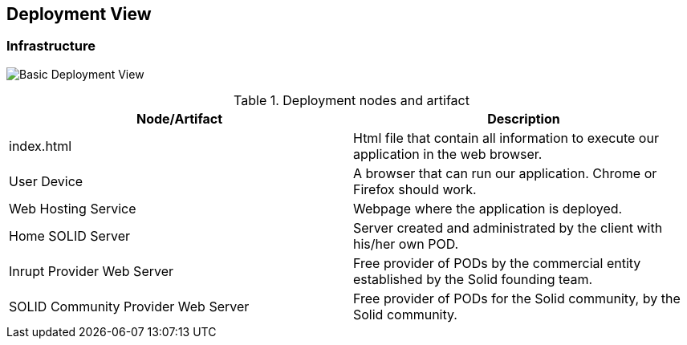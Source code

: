[[section-deployment-view]]

== Deployment View

=== Infrastructure

image:07_Deployment.PNG["Basic Deployment View"]

.Deployment nodes and artifact
|===
|Node/Artifact |Description

|index.html
|Html file that contain all information to execute our application in the web browser.

|User Device
|A browser that can run our application. Chrome or Firefox should work.

|Web Hosting Service
|Webpage where the application is deployed.

|Home SOLID Server
|Server created and administrated by the client with his/her own POD.

|Inrupt Provider Web Server
|Free provider of PODs by the commercial entity established by the Solid founding team.

|SOLID Community Provider Web Server
|Free provider of PODs for the Solid community, by the Solid community.
|===
